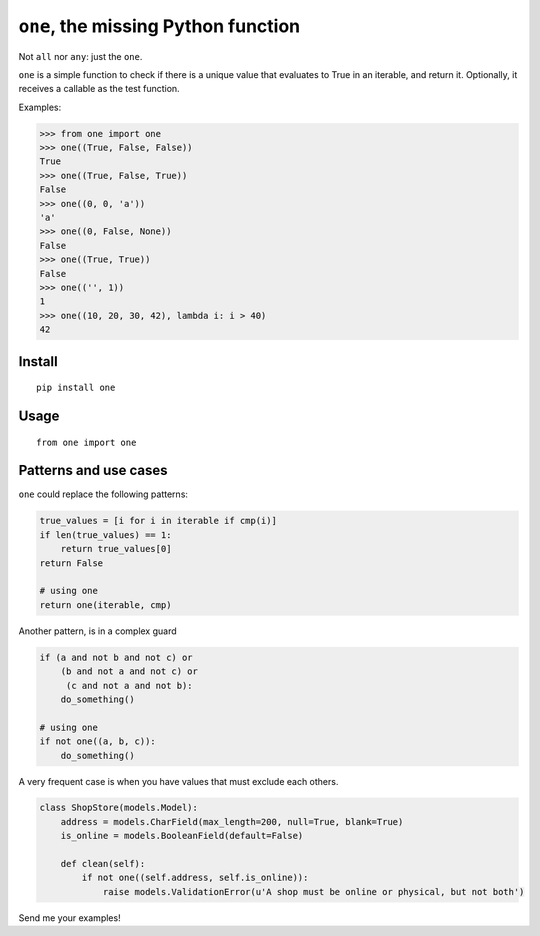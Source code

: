 ====================================
``one``, the missing Python function
====================================

.. image:: https://pypip.in/d/one/badge.png
        :target: https://pypi.python.org/pypi/one

.. image:: https://travis-ci.org/mgaitan/one.svg
    :target: https://travis-ci.org/mgaitan/one


Not ``all`` nor ``any``: just the ``one``.

``one`` is a simple function to check if there is a unique value
that evaluates to True in an iterable, and return it. Optionally,
it receives a callable as the test function.

Examples:

.. code-block:: python

    >>> from one import one
    >>> one((True, False, False))
    True
    >>> one((True, False, True))
    False
    >>> one((0, 0, 'a'))
    'a'
    >>> one((0, False, None))
    False
    >>> one((True, True))
    False
    >>> one(('', 1))
    1
    >>> one((10, 20, 30, 42), lambda i: i > 40)
    42

Install
--------

::

    pip install one

Usage
-----

::

    from one import one



Patterns and use cases
----------------------

``one`` could replace the following patterns:

.. code-block:: python


        true_values = [i for i in iterable if cmp(i)]
        if len(true_values) == 1:
            return true_values[0]
        return False

        # using one
        return one(iterable, cmp)

Another pattern, is in a complex guard

.. code-block:: python


        if (a and not b and not c) or
            (b and not a and not c) or
             (c and not a and not b):
            do_something()

        # using one
        if not one((a, b, c)):
            do_something()





A very frequent case is when you have values that must exclude each others.


.. code-block:: python

    class ShopStore(models.Model):
        address = models.CharField(max_length=200, null=True, blank=True)
        is_online = models.BooleanField(default=False)

        def clean(self):
            if not one((self.address, self.is_online)):
                raise models.ValidationError(u'A shop must be online or physical, but not both')


Send me your examples!